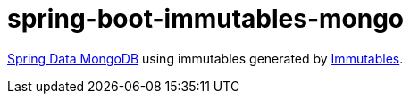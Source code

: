 # spring-boot-immutables-mongo

https://spring.io/projects/spring-data-mongodb[Spring Data MongoDB] using immutables generated by https://immutables.github.io/[Immutables].
